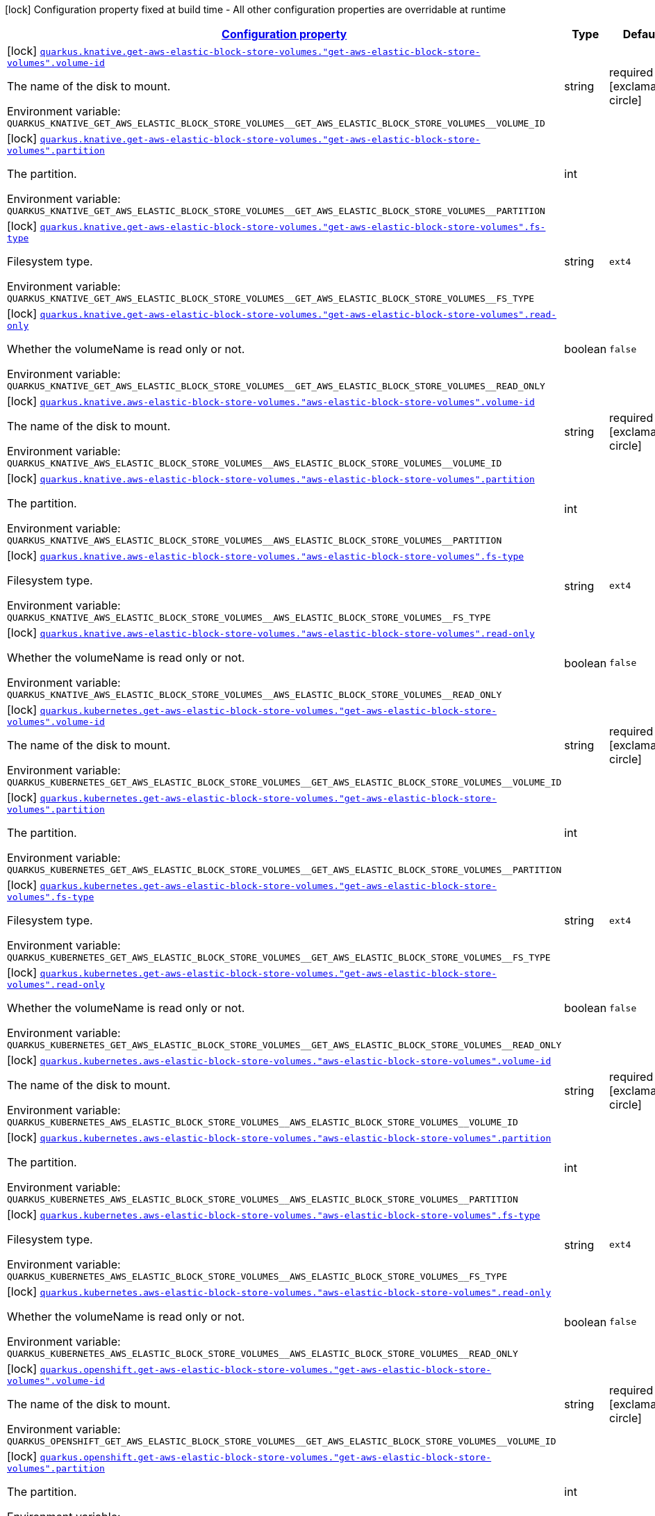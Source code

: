 
:summaryTableId: quarkus-kubernetes-config-group-aws-elastic-block-store-volume-config
[.configuration-legend]
icon:lock[title=Fixed at build time] Configuration property fixed at build time - All other configuration properties are overridable at runtime
[.configuration-reference, cols="80,.^10,.^10"]
|===

h|[[quarkus-kubernetes-config-group-aws-elastic-block-store-volume-config_configuration]]link:#quarkus-kubernetes-config-group-aws-elastic-block-store-volume-config_configuration[Configuration property]

h|Type
h|Default

a|icon:lock[title=Fixed at build time] [[quarkus-kubernetes-config-group-aws-elastic-block-store-volume-config_quarkus.knative.get-aws-elastic-block-store-volumes.-get-aws-elastic-block-store-volumes-.volume-id]]`link:#quarkus-kubernetes-config-group-aws-elastic-block-store-volume-config_quarkus.knative.get-aws-elastic-block-store-volumes.-get-aws-elastic-block-store-volumes-.volume-id[quarkus.knative.get-aws-elastic-block-store-volumes."get-aws-elastic-block-store-volumes".volume-id]`

[.description]
--
The name of the disk to mount.

ifdef::add-copy-button-to-env-var[]
Environment variable: env_var_with_copy_button:+++QUARKUS_KNATIVE_GET_AWS_ELASTIC_BLOCK_STORE_VOLUMES__GET_AWS_ELASTIC_BLOCK_STORE_VOLUMES__VOLUME_ID+++[]
endif::add-copy-button-to-env-var[]
ifndef::add-copy-button-to-env-var[]
Environment variable: `+++QUARKUS_KNATIVE_GET_AWS_ELASTIC_BLOCK_STORE_VOLUMES__GET_AWS_ELASTIC_BLOCK_STORE_VOLUMES__VOLUME_ID+++`
endif::add-copy-button-to-env-var[]
--|string 
|required icon:exclamation-circle[title=Configuration property is required]


a|icon:lock[title=Fixed at build time] [[quarkus-kubernetes-config-group-aws-elastic-block-store-volume-config_quarkus.knative.get-aws-elastic-block-store-volumes.-get-aws-elastic-block-store-volumes-.partition]]`link:#quarkus-kubernetes-config-group-aws-elastic-block-store-volume-config_quarkus.knative.get-aws-elastic-block-store-volumes.-get-aws-elastic-block-store-volumes-.partition[quarkus.knative.get-aws-elastic-block-store-volumes."get-aws-elastic-block-store-volumes".partition]`

[.description]
--
The partition.

ifdef::add-copy-button-to-env-var[]
Environment variable: env_var_with_copy_button:+++QUARKUS_KNATIVE_GET_AWS_ELASTIC_BLOCK_STORE_VOLUMES__GET_AWS_ELASTIC_BLOCK_STORE_VOLUMES__PARTITION+++[]
endif::add-copy-button-to-env-var[]
ifndef::add-copy-button-to-env-var[]
Environment variable: `+++QUARKUS_KNATIVE_GET_AWS_ELASTIC_BLOCK_STORE_VOLUMES__GET_AWS_ELASTIC_BLOCK_STORE_VOLUMES__PARTITION+++`
endif::add-copy-button-to-env-var[]
--|int 
|


a|icon:lock[title=Fixed at build time] [[quarkus-kubernetes-config-group-aws-elastic-block-store-volume-config_quarkus.knative.get-aws-elastic-block-store-volumes.-get-aws-elastic-block-store-volumes-.fs-type]]`link:#quarkus-kubernetes-config-group-aws-elastic-block-store-volume-config_quarkus.knative.get-aws-elastic-block-store-volumes.-get-aws-elastic-block-store-volumes-.fs-type[quarkus.knative.get-aws-elastic-block-store-volumes."get-aws-elastic-block-store-volumes".fs-type]`

[.description]
--
Filesystem type.

ifdef::add-copy-button-to-env-var[]
Environment variable: env_var_with_copy_button:+++QUARKUS_KNATIVE_GET_AWS_ELASTIC_BLOCK_STORE_VOLUMES__GET_AWS_ELASTIC_BLOCK_STORE_VOLUMES__FS_TYPE+++[]
endif::add-copy-button-to-env-var[]
ifndef::add-copy-button-to-env-var[]
Environment variable: `+++QUARKUS_KNATIVE_GET_AWS_ELASTIC_BLOCK_STORE_VOLUMES__GET_AWS_ELASTIC_BLOCK_STORE_VOLUMES__FS_TYPE+++`
endif::add-copy-button-to-env-var[]
--|string 
|`ext4`


a|icon:lock[title=Fixed at build time] [[quarkus-kubernetes-config-group-aws-elastic-block-store-volume-config_quarkus.knative.get-aws-elastic-block-store-volumes.-get-aws-elastic-block-store-volumes-.read-only]]`link:#quarkus-kubernetes-config-group-aws-elastic-block-store-volume-config_quarkus.knative.get-aws-elastic-block-store-volumes.-get-aws-elastic-block-store-volumes-.read-only[quarkus.knative.get-aws-elastic-block-store-volumes."get-aws-elastic-block-store-volumes".read-only]`

[.description]
--
Whether the volumeName is read only or not.

ifdef::add-copy-button-to-env-var[]
Environment variable: env_var_with_copy_button:+++QUARKUS_KNATIVE_GET_AWS_ELASTIC_BLOCK_STORE_VOLUMES__GET_AWS_ELASTIC_BLOCK_STORE_VOLUMES__READ_ONLY+++[]
endif::add-copy-button-to-env-var[]
ifndef::add-copy-button-to-env-var[]
Environment variable: `+++QUARKUS_KNATIVE_GET_AWS_ELASTIC_BLOCK_STORE_VOLUMES__GET_AWS_ELASTIC_BLOCK_STORE_VOLUMES__READ_ONLY+++`
endif::add-copy-button-to-env-var[]
--|boolean 
|`false`


a|icon:lock[title=Fixed at build time] [[quarkus-kubernetes-config-group-aws-elastic-block-store-volume-config_quarkus.knative.aws-elastic-block-store-volumes.-aws-elastic-block-store-volumes-.volume-id]]`link:#quarkus-kubernetes-config-group-aws-elastic-block-store-volume-config_quarkus.knative.aws-elastic-block-store-volumes.-aws-elastic-block-store-volumes-.volume-id[quarkus.knative.aws-elastic-block-store-volumes."aws-elastic-block-store-volumes".volume-id]`

[.description]
--
The name of the disk to mount.

ifdef::add-copy-button-to-env-var[]
Environment variable: env_var_with_copy_button:+++QUARKUS_KNATIVE_AWS_ELASTIC_BLOCK_STORE_VOLUMES__AWS_ELASTIC_BLOCK_STORE_VOLUMES__VOLUME_ID+++[]
endif::add-copy-button-to-env-var[]
ifndef::add-copy-button-to-env-var[]
Environment variable: `+++QUARKUS_KNATIVE_AWS_ELASTIC_BLOCK_STORE_VOLUMES__AWS_ELASTIC_BLOCK_STORE_VOLUMES__VOLUME_ID+++`
endif::add-copy-button-to-env-var[]
--|string 
|required icon:exclamation-circle[title=Configuration property is required]


a|icon:lock[title=Fixed at build time] [[quarkus-kubernetes-config-group-aws-elastic-block-store-volume-config_quarkus.knative.aws-elastic-block-store-volumes.-aws-elastic-block-store-volumes-.partition]]`link:#quarkus-kubernetes-config-group-aws-elastic-block-store-volume-config_quarkus.knative.aws-elastic-block-store-volumes.-aws-elastic-block-store-volumes-.partition[quarkus.knative.aws-elastic-block-store-volumes."aws-elastic-block-store-volumes".partition]`

[.description]
--
The partition.

ifdef::add-copy-button-to-env-var[]
Environment variable: env_var_with_copy_button:+++QUARKUS_KNATIVE_AWS_ELASTIC_BLOCK_STORE_VOLUMES__AWS_ELASTIC_BLOCK_STORE_VOLUMES__PARTITION+++[]
endif::add-copy-button-to-env-var[]
ifndef::add-copy-button-to-env-var[]
Environment variable: `+++QUARKUS_KNATIVE_AWS_ELASTIC_BLOCK_STORE_VOLUMES__AWS_ELASTIC_BLOCK_STORE_VOLUMES__PARTITION+++`
endif::add-copy-button-to-env-var[]
--|int 
|


a|icon:lock[title=Fixed at build time] [[quarkus-kubernetes-config-group-aws-elastic-block-store-volume-config_quarkus.knative.aws-elastic-block-store-volumes.-aws-elastic-block-store-volumes-.fs-type]]`link:#quarkus-kubernetes-config-group-aws-elastic-block-store-volume-config_quarkus.knative.aws-elastic-block-store-volumes.-aws-elastic-block-store-volumes-.fs-type[quarkus.knative.aws-elastic-block-store-volumes."aws-elastic-block-store-volumes".fs-type]`

[.description]
--
Filesystem type.

ifdef::add-copy-button-to-env-var[]
Environment variable: env_var_with_copy_button:+++QUARKUS_KNATIVE_AWS_ELASTIC_BLOCK_STORE_VOLUMES__AWS_ELASTIC_BLOCK_STORE_VOLUMES__FS_TYPE+++[]
endif::add-copy-button-to-env-var[]
ifndef::add-copy-button-to-env-var[]
Environment variable: `+++QUARKUS_KNATIVE_AWS_ELASTIC_BLOCK_STORE_VOLUMES__AWS_ELASTIC_BLOCK_STORE_VOLUMES__FS_TYPE+++`
endif::add-copy-button-to-env-var[]
--|string 
|`ext4`


a|icon:lock[title=Fixed at build time] [[quarkus-kubernetes-config-group-aws-elastic-block-store-volume-config_quarkus.knative.aws-elastic-block-store-volumes.-aws-elastic-block-store-volumes-.read-only]]`link:#quarkus-kubernetes-config-group-aws-elastic-block-store-volume-config_quarkus.knative.aws-elastic-block-store-volumes.-aws-elastic-block-store-volumes-.read-only[quarkus.knative.aws-elastic-block-store-volumes."aws-elastic-block-store-volumes".read-only]`

[.description]
--
Whether the volumeName is read only or not.

ifdef::add-copy-button-to-env-var[]
Environment variable: env_var_with_copy_button:+++QUARKUS_KNATIVE_AWS_ELASTIC_BLOCK_STORE_VOLUMES__AWS_ELASTIC_BLOCK_STORE_VOLUMES__READ_ONLY+++[]
endif::add-copy-button-to-env-var[]
ifndef::add-copy-button-to-env-var[]
Environment variable: `+++QUARKUS_KNATIVE_AWS_ELASTIC_BLOCK_STORE_VOLUMES__AWS_ELASTIC_BLOCK_STORE_VOLUMES__READ_ONLY+++`
endif::add-copy-button-to-env-var[]
--|boolean 
|`false`


a|icon:lock[title=Fixed at build time] [[quarkus-kubernetes-config-group-aws-elastic-block-store-volume-config_quarkus.kubernetes.get-aws-elastic-block-store-volumes.-get-aws-elastic-block-store-volumes-.volume-id]]`link:#quarkus-kubernetes-config-group-aws-elastic-block-store-volume-config_quarkus.kubernetes.get-aws-elastic-block-store-volumes.-get-aws-elastic-block-store-volumes-.volume-id[quarkus.kubernetes.get-aws-elastic-block-store-volumes."get-aws-elastic-block-store-volumes".volume-id]`

[.description]
--
The name of the disk to mount.

ifdef::add-copy-button-to-env-var[]
Environment variable: env_var_with_copy_button:+++QUARKUS_KUBERNETES_GET_AWS_ELASTIC_BLOCK_STORE_VOLUMES__GET_AWS_ELASTIC_BLOCK_STORE_VOLUMES__VOLUME_ID+++[]
endif::add-copy-button-to-env-var[]
ifndef::add-copy-button-to-env-var[]
Environment variable: `+++QUARKUS_KUBERNETES_GET_AWS_ELASTIC_BLOCK_STORE_VOLUMES__GET_AWS_ELASTIC_BLOCK_STORE_VOLUMES__VOLUME_ID+++`
endif::add-copy-button-to-env-var[]
--|string 
|required icon:exclamation-circle[title=Configuration property is required]


a|icon:lock[title=Fixed at build time] [[quarkus-kubernetes-config-group-aws-elastic-block-store-volume-config_quarkus.kubernetes.get-aws-elastic-block-store-volumes.-get-aws-elastic-block-store-volumes-.partition]]`link:#quarkus-kubernetes-config-group-aws-elastic-block-store-volume-config_quarkus.kubernetes.get-aws-elastic-block-store-volumes.-get-aws-elastic-block-store-volumes-.partition[quarkus.kubernetes.get-aws-elastic-block-store-volumes."get-aws-elastic-block-store-volumes".partition]`

[.description]
--
The partition.

ifdef::add-copy-button-to-env-var[]
Environment variable: env_var_with_copy_button:+++QUARKUS_KUBERNETES_GET_AWS_ELASTIC_BLOCK_STORE_VOLUMES__GET_AWS_ELASTIC_BLOCK_STORE_VOLUMES__PARTITION+++[]
endif::add-copy-button-to-env-var[]
ifndef::add-copy-button-to-env-var[]
Environment variable: `+++QUARKUS_KUBERNETES_GET_AWS_ELASTIC_BLOCK_STORE_VOLUMES__GET_AWS_ELASTIC_BLOCK_STORE_VOLUMES__PARTITION+++`
endif::add-copy-button-to-env-var[]
--|int 
|


a|icon:lock[title=Fixed at build time] [[quarkus-kubernetes-config-group-aws-elastic-block-store-volume-config_quarkus.kubernetes.get-aws-elastic-block-store-volumes.-get-aws-elastic-block-store-volumes-.fs-type]]`link:#quarkus-kubernetes-config-group-aws-elastic-block-store-volume-config_quarkus.kubernetes.get-aws-elastic-block-store-volumes.-get-aws-elastic-block-store-volumes-.fs-type[quarkus.kubernetes.get-aws-elastic-block-store-volumes."get-aws-elastic-block-store-volumes".fs-type]`

[.description]
--
Filesystem type.

ifdef::add-copy-button-to-env-var[]
Environment variable: env_var_with_copy_button:+++QUARKUS_KUBERNETES_GET_AWS_ELASTIC_BLOCK_STORE_VOLUMES__GET_AWS_ELASTIC_BLOCK_STORE_VOLUMES__FS_TYPE+++[]
endif::add-copy-button-to-env-var[]
ifndef::add-copy-button-to-env-var[]
Environment variable: `+++QUARKUS_KUBERNETES_GET_AWS_ELASTIC_BLOCK_STORE_VOLUMES__GET_AWS_ELASTIC_BLOCK_STORE_VOLUMES__FS_TYPE+++`
endif::add-copy-button-to-env-var[]
--|string 
|`ext4`


a|icon:lock[title=Fixed at build time] [[quarkus-kubernetes-config-group-aws-elastic-block-store-volume-config_quarkus.kubernetes.get-aws-elastic-block-store-volumes.-get-aws-elastic-block-store-volumes-.read-only]]`link:#quarkus-kubernetes-config-group-aws-elastic-block-store-volume-config_quarkus.kubernetes.get-aws-elastic-block-store-volumes.-get-aws-elastic-block-store-volumes-.read-only[quarkus.kubernetes.get-aws-elastic-block-store-volumes."get-aws-elastic-block-store-volumes".read-only]`

[.description]
--
Whether the volumeName is read only or not.

ifdef::add-copy-button-to-env-var[]
Environment variable: env_var_with_copy_button:+++QUARKUS_KUBERNETES_GET_AWS_ELASTIC_BLOCK_STORE_VOLUMES__GET_AWS_ELASTIC_BLOCK_STORE_VOLUMES__READ_ONLY+++[]
endif::add-copy-button-to-env-var[]
ifndef::add-copy-button-to-env-var[]
Environment variable: `+++QUARKUS_KUBERNETES_GET_AWS_ELASTIC_BLOCK_STORE_VOLUMES__GET_AWS_ELASTIC_BLOCK_STORE_VOLUMES__READ_ONLY+++`
endif::add-copy-button-to-env-var[]
--|boolean 
|`false`


a|icon:lock[title=Fixed at build time] [[quarkus-kubernetes-config-group-aws-elastic-block-store-volume-config_quarkus.kubernetes.aws-elastic-block-store-volumes.-aws-elastic-block-store-volumes-.volume-id]]`link:#quarkus-kubernetes-config-group-aws-elastic-block-store-volume-config_quarkus.kubernetes.aws-elastic-block-store-volumes.-aws-elastic-block-store-volumes-.volume-id[quarkus.kubernetes.aws-elastic-block-store-volumes."aws-elastic-block-store-volumes".volume-id]`

[.description]
--
The name of the disk to mount.

ifdef::add-copy-button-to-env-var[]
Environment variable: env_var_with_copy_button:+++QUARKUS_KUBERNETES_AWS_ELASTIC_BLOCK_STORE_VOLUMES__AWS_ELASTIC_BLOCK_STORE_VOLUMES__VOLUME_ID+++[]
endif::add-copy-button-to-env-var[]
ifndef::add-copy-button-to-env-var[]
Environment variable: `+++QUARKUS_KUBERNETES_AWS_ELASTIC_BLOCK_STORE_VOLUMES__AWS_ELASTIC_BLOCK_STORE_VOLUMES__VOLUME_ID+++`
endif::add-copy-button-to-env-var[]
--|string 
|required icon:exclamation-circle[title=Configuration property is required]


a|icon:lock[title=Fixed at build time] [[quarkus-kubernetes-config-group-aws-elastic-block-store-volume-config_quarkus.kubernetes.aws-elastic-block-store-volumes.-aws-elastic-block-store-volumes-.partition]]`link:#quarkus-kubernetes-config-group-aws-elastic-block-store-volume-config_quarkus.kubernetes.aws-elastic-block-store-volumes.-aws-elastic-block-store-volumes-.partition[quarkus.kubernetes.aws-elastic-block-store-volumes."aws-elastic-block-store-volumes".partition]`

[.description]
--
The partition.

ifdef::add-copy-button-to-env-var[]
Environment variable: env_var_with_copy_button:+++QUARKUS_KUBERNETES_AWS_ELASTIC_BLOCK_STORE_VOLUMES__AWS_ELASTIC_BLOCK_STORE_VOLUMES__PARTITION+++[]
endif::add-copy-button-to-env-var[]
ifndef::add-copy-button-to-env-var[]
Environment variable: `+++QUARKUS_KUBERNETES_AWS_ELASTIC_BLOCK_STORE_VOLUMES__AWS_ELASTIC_BLOCK_STORE_VOLUMES__PARTITION+++`
endif::add-copy-button-to-env-var[]
--|int 
|


a|icon:lock[title=Fixed at build time] [[quarkus-kubernetes-config-group-aws-elastic-block-store-volume-config_quarkus.kubernetes.aws-elastic-block-store-volumes.-aws-elastic-block-store-volumes-.fs-type]]`link:#quarkus-kubernetes-config-group-aws-elastic-block-store-volume-config_quarkus.kubernetes.aws-elastic-block-store-volumes.-aws-elastic-block-store-volumes-.fs-type[quarkus.kubernetes.aws-elastic-block-store-volumes."aws-elastic-block-store-volumes".fs-type]`

[.description]
--
Filesystem type.

ifdef::add-copy-button-to-env-var[]
Environment variable: env_var_with_copy_button:+++QUARKUS_KUBERNETES_AWS_ELASTIC_BLOCK_STORE_VOLUMES__AWS_ELASTIC_BLOCK_STORE_VOLUMES__FS_TYPE+++[]
endif::add-copy-button-to-env-var[]
ifndef::add-copy-button-to-env-var[]
Environment variable: `+++QUARKUS_KUBERNETES_AWS_ELASTIC_BLOCK_STORE_VOLUMES__AWS_ELASTIC_BLOCK_STORE_VOLUMES__FS_TYPE+++`
endif::add-copy-button-to-env-var[]
--|string 
|`ext4`


a|icon:lock[title=Fixed at build time] [[quarkus-kubernetes-config-group-aws-elastic-block-store-volume-config_quarkus.kubernetes.aws-elastic-block-store-volumes.-aws-elastic-block-store-volumes-.read-only]]`link:#quarkus-kubernetes-config-group-aws-elastic-block-store-volume-config_quarkus.kubernetes.aws-elastic-block-store-volumes.-aws-elastic-block-store-volumes-.read-only[quarkus.kubernetes.aws-elastic-block-store-volumes."aws-elastic-block-store-volumes".read-only]`

[.description]
--
Whether the volumeName is read only or not.

ifdef::add-copy-button-to-env-var[]
Environment variable: env_var_with_copy_button:+++QUARKUS_KUBERNETES_AWS_ELASTIC_BLOCK_STORE_VOLUMES__AWS_ELASTIC_BLOCK_STORE_VOLUMES__READ_ONLY+++[]
endif::add-copy-button-to-env-var[]
ifndef::add-copy-button-to-env-var[]
Environment variable: `+++QUARKUS_KUBERNETES_AWS_ELASTIC_BLOCK_STORE_VOLUMES__AWS_ELASTIC_BLOCK_STORE_VOLUMES__READ_ONLY+++`
endif::add-copy-button-to-env-var[]
--|boolean 
|`false`


a|icon:lock[title=Fixed at build time] [[quarkus-kubernetes-config-group-aws-elastic-block-store-volume-config_quarkus.openshift.get-aws-elastic-block-store-volumes.-get-aws-elastic-block-store-volumes-.volume-id]]`link:#quarkus-kubernetes-config-group-aws-elastic-block-store-volume-config_quarkus.openshift.get-aws-elastic-block-store-volumes.-get-aws-elastic-block-store-volumes-.volume-id[quarkus.openshift.get-aws-elastic-block-store-volumes."get-aws-elastic-block-store-volumes".volume-id]`

[.description]
--
The name of the disk to mount.

ifdef::add-copy-button-to-env-var[]
Environment variable: env_var_with_copy_button:+++QUARKUS_OPENSHIFT_GET_AWS_ELASTIC_BLOCK_STORE_VOLUMES__GET_AWS_ELASTIC_BLOCK_STORE_VOLUMES__VOLUME_ID+++[]
endif::add-copy-button-to-env-var[]
ifndef::add-copy-button-to-env-var[]
Environment variable: `+++QUARKUS_OPENSHIFT_GET_AWS_ELASTIC_BLOCK_STORE_VOLUMES__GET_AWS_ELASTIC_BLOCK_STORE_VOLUMES__VOLUME_ID+++`
endif::add-copy-button-to-env-var[]
--|string 
|required icon:exclamation-circle[title=Configuration property is required]


a|icon:lock[title=Fixed at build time] [[quarkus-kubernetes-config-group-aws-elastic-block-store-volume-config_quarkus.openshift.get-aws-elastic-block-store-volumes.-get-aws-elastic-block-store-volumes-.partition]]`link:#quarkus-kubernetes-config-group-aws-elastic-block-store-volume-config_quarkus.openshift.get-aws-elastic-block-store-volumes.-get-aws-elastic-block-store-volumes-.partition[quarkus.openshift.get-aws-elastic-block-store-volumes."get-aws-elastic-block-store-volumes".partition]`

[.description]
--
The partition.

ifdef::add-copy-button-to-env-var[]
Environment variable: env_var_with_copy_button:+++QUARKUS_OPENSHIFT_GET_AWS_ELASTIC_BLOCK_STORE_VOLUMES__GET_AWS_ELASTIC_BLOCK_STORE_VOLUMES__PARTITION+++[]
endif::add-copy-button-to-env-var[]
ifndef::add-copy-button-to-env-var[]
Environment variable: `+++QUARKUS_OPENSHIFT_GET_AWS_ELASTIC_BLOCK_STORE_VOLUMES__GET_AWS_ELASTIC_BLOCK_STORE_VOLUMES__PARTITION+++`
endif::add-copy-button-to-env-var[]
--|int 
|


a|icon:lock[title=Fixed at build time] [[quarkus-kubernetes-config-group-aws-elastic-block-store-volume-config_quarkus.openshift.get-aws-elastic-block-store-volumes.-get-aws-elastic-block-store-volumes-.fs-type]]`link:#quarkus-kubernetes-config-group-aws-elastic-block-store-volume-config_quarkus.openshift.get-aws-elastic-block-store-volumes.-get-aws-elastic-block-store-volumes-.fs-type[quarkus.openshift.get-aws-elastic-block-store-volumes."get-aws-elastic-block-store-volumes".fs-type]`

[.description]
--
Filesystem type.

ifdef::add-copy-button-to-env-var[]
Environment variable: env_var_with_copy_button:+++QUARKUS_OPENSHIFT_GET_AWS_ELASTIC_BLOCK_STORE_VOLUMES__GET_AWS_ELASTIC_BLOCK_STORE_VOLUMES__FS_TYPE+++[]
endif::add-copy-button-to-env-var[]
ifndef::add-copy-button-to-env-var[]
Environment variable: `+++QUARKUS_OPENSHIFT_GET_AWS_ELASTIC_BLOCK_STORE_VOLUMES__GET_AWS_ELASTIC_BLOCK_STORE_VOLUMES__FS_TYPE+++`
endif::add-copy-button-to-env-var[]
--|string 
|`ext4`


a|icon:lock[title=Fixed at build time] [[quarkus-kubernetes-config-group-aws-elastic-block-store-volume-config_quarkus.openshift.get-aws-elastic-block-store-volumes.-get-aws-elastic-block-store-volumes-.read-only]]`link:#quarkus-kubernetes-config-group-aws-elastic-block-store-volume-config_quarkus.openshift.get-aws-elastic-block-store-volumes.-get-aws-elastic-block-store-volumes-.read-only[quarkus.openshift.get-aws-elastic-block-store-volumes."get-aws-elastic-block-store-volumes".read-only]`

[.description]
--
Whether the volumeName is read only or not.

ifdef::add-copy-button-to-env-var[]
Environment variable: env_var_with_copy_button:+++QUARKUS_OPENSHIFT_GET_AWS_ELASTIC_BLOCK_STORE_VOLUMES__GET_AWS_ELASTIC_BLOCK_STORE_VOLUMES__READ_ONLY+++[]
endif::add-copy-button-to-env-var[]
ifndef::add-copy-button-to-env-var[]
Environment variable: `+++QUARKUS_OPENSHIFT_GET_AWS_ELASTIC_BLOCK_STORE_VOLUMES__GET_AWS_ELASTIC_BLOCK_STORE_VOLUMES__READ_ONLY+++`
endif::add-copy-button-to-env-var[]
--|boolean 
|`false`


a|icon:lock[title=Fixed at build time] [[quarkus-kubernetes-config-group-aws-elastic-block-store-volume-config_quarkus.openshift.aws-elastic-block-store-volumes.-aws-elastic-block-store-volumes-.volume-id]]`link:#quarkus-kubernetes-config-group-aws-elastic-block-store-volume-config_quarkus.openshift.aws-elastic-block-store-volumes.-aws-elastic-block-store-volumes-.volume-id[quarkus.openshift.aws-elastic-block-store-volumes."aws-elastic-block-store-volumes".volume-id]`

[.description]
--
The name of the disk to mount.

ifdef::add-copy-button-to-env-var[]
Environment variable: env_var_with_copy_button:+++QUARKUS_OPENSHIFT_AWS_ELASTIC_BLOCK_STORE_VOLUMES__AWS_ELASTIC_BLOCK_STORE_VOLUMES__VOLUME_ID+++[]
endif::add-copy-button-to-env-var[]
ifndef::add-copy-button-to-env-var[]
Environment variable: `+++QUARKUS_OPENSHIFT_AWS_ELASTIC_BLOCK_STORE_VOLUMES__AWS_ELASTIC_BLOCK_STORE_VOLUMES__VOLUME_ID+++`
endif::add-copy-button-to-env-var[]
--|string 
|required icon:exclamation-circle[title=Configuration property is required]


a|icon:lock[title=Fixed at build time] [[quarkus-kubernetes-config-group-aws-elastic-block-store-volume-config_quarkus.openshift.aws-elastic-block-store-volumes.-aws-elastic-block-store-volumes-.partition]]`link:#quarkus-kubernetes-config-group-aws-elastic-block-store-volume-config_quarkus.openshift.aws-elastic-block-store-volumes.-aws-elastic-block-store-volumes-.partition[quarkus.openshift.aws-elastic-block-store-volumes."aws-elastic-block-store-volumes".partition]`

[.description]
--
The partition.

ifdef::add-copy-button-to-env-var[]
Environment variable: env_var_with_copy_button:+++QUARKUS_OPENSHIFT_AWS_ELASTIC_BLOCK_STORE_VOLUMES__AWS_ELASTIC_BLOCK_STORE_VOLUMES__PARTITION+++[]
endif::add-copy-button-to-env-var[]
ifndef::add-copy-button-to-env-var[]
Environment variable: `+++QUARKUS_OPENSHIFT_AWS_ELASTIC_BLOCK_STORE_VOLUMES__AWS_ELASTIC_BLOCK_STORE_VOLUMES__PARTITION+++`
endif::add-copy-button-to-env-var[]
--|int 
|


a|icon:lock[title=Fixed at build time] [[quarkus-kubernetes-config-group-aws-elastic-block-store-volume-config_quarkus.openshift.aws-elastic-block-store-volumes.-aws-elastic-block-store-volumes-.fs-type]]`link:#quarkus-kubernetes-config-group-aws-elastic-block-store-volume-config_quarkus.openshift.aws-elastic-block-store-volumes.-aws-elastic-block-store-volumes-.fs-type[quarkus.openshift.aws-elastic-block-store-volumes."aws-elastic-block-store-volumes".fs-type]`

[.description]
--
Filesystem type.

ifdef::add-copy-button-to-env-var[]
Environment variable: env_var_with_copy_button:+++QUARKUS_OPENSHIFT_AWS_ELASTIC_BLOCK_STORE_VOLUMES__AWS_ELASTIC_BLOCK_STORE_VOLUMES__FS_TYPE+++[]
endif::add-copy-button-to-env-var[]
ifndef::add-copy-button-to-env-var[]
Environment variable: `+++QUARKUS_OPENSHIFT_AWS_ELASTIC_BLOCK_STORE_VOLUMES__AWS_ELASTIC_BLOCK_STORE_VOLUMES__FS_TYPE+++`
endif::add-copy-button-to-env-var[]
--|string 
|`ext4`


a|icon:lock[title=Fixed at build time] [[quarkus-kubernetes-config-group-aws-elastic-block-store-volume-config_quarkus.openshift.aws-elastic-block-store-volumes.-aws-elastic-block-store-volumes-.read-only]]`link:#quarkus-kubernetes-config-group-aws-elastic-block-store-volume-config_quarkus.openshift.aws-elastic-block-store-volumes.-aws-elastic-block-store-volumes-.read-only[quarkus.openshift.aws-elastic-block-store-volumes."aws-elastic-block-store-volumes".read-only]`

[.description]
--
Whether the volumeName is read only or not.

ifdef::add-copy-button-to-env-var[]
Environment variable: env_var_with_copy_button:+++QUARKUS_OPENSHIFT_AWS_ELASTIC_BLOCK_STORE_VOLUMES__AWS_ELASTIC_BLOCK_STORE_VOLUMES__READ_ONLY+++[]
endif::add-copy-button-to-env-var[]
ifndef::add-copy-button-to-env-var[]
Environment variable: `+++QUARKUS_OPENSHIFT_AWS_ELASTIC_BLOCK_STORE_VOLUMES__AWS_ELASTIC_BLOCK_STORE_VOLUMES__READ_ONLY+++`
endif::add-copy-button-to-env-var[]
--|boolean 
|`false`

|===
